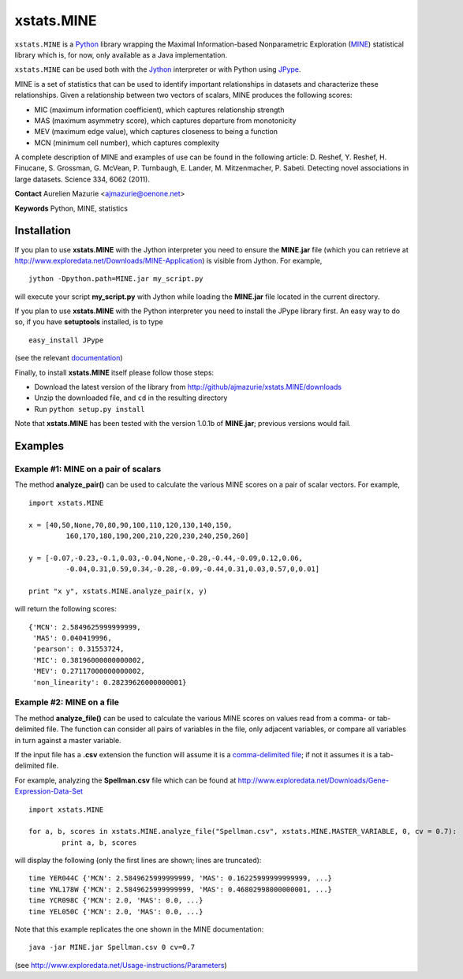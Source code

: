 xstats.MINE
===========

``xstats.MINE`` is a `Python <http://www.python.org/>`_ library wrapping the Maximal Information-based Nonparametric Exploration (`MINE <http://www.exploredata.net/>`_) statistical library which is, for now, only available as a Java implementation.

``xstats.MINE`` can be used both with the `Jython <http://www.jython.org>`_ interpreter or with Python using `JPype <http://jpype.sourceforge.net/>`_.

MINE is a set of statistics that can be used to identify important relationships in datasets and characterize these relationships. Given a relationship between two vectors of scalars, MINE produces the following scores:

- MIC (maximum information coefficient), which captures relationship strength
- MAS (maximum asymmetry score), which captures departure from monotonicity
- MEV (maximum edge value), which captures closeness to being a function
- MCN (minimum cell number), which captures complexity

A complete description of MINE and examples of use can be found in the following article: D. Reshef, Y. Reshef, H. Finucane, S. Grossman, G. McVean, P. Turnbaugh, E. Lander, M. Mitzenmacher, P. Sabeti. Detecting novel associations in large datasets. Science 334, 6062 (2011).

**Contact** Aurelien Mazurie <ajmazurie@oenone.net>

**Keywords** Python, MINE, statistics

Installation
------------

If you plan to use **xstats.MINE** with the Jython interpreter you need to ensure the **MINE.jar** file (which you can retrieve at http://www.exploredata.net/Downloads/MINE-Application) is visible from Jython. For example, ::

	jython -Dpython.path=MINE.jar my_script.py

will execute your script **my_script.py** with Jython while loading the **MINE.jar** file located in the current directory.

If you plan to use **xstats.MINE** with the Python interpreter you need to install the JPype library first. An easy way to do so, if you have **setuptools** installed, is to type ::

	easy_install JPype

(see the relevant `documentation <http://pypi.python.org/pypi/setuptools>`_)

Finally, to install **xstats.MINE** itself please follow those steps:

- Download the latest version of the library from http://github/ajmazurie/xstats.MINE/downloads
- Unzip the downloaded file, and ``cd`` in the resulting directory
- Run ``python setup.py install``

Note that **xstats.MINE** has been tested with the version 1.0.1b of **MINE.jar**; previous versions would fail.

Examples
--------

Example #1: MINE on a pair of scalars
~~~~~~~~~~~~~~~~~~~~~~~~~~~~~~~~~~~~~

The method **analyze_pair()** can be used to calculate the various MINE scores on a pair of scalar vectors. For example, ::

	import xstats.MINE

	x = [40,50,None,70,80,90,100,110,120,130,140,150,
		 160,170,180,190,200,210,220,230,240,250,260]

	y = [-0.07,-0.23,-0.1,0.03,-0.04,None,-0.28,-0.44,-0.09,0.12,0.06,
		 -0.04,0.31,0.59,0.34,-0.28,-0.09,-0.44,0.31,0.03,0.57,0,0.01]

	print "x y", xstats.MINE.analyze_pair(x, y)

will return the following scores::

	{'MCN': 2.5849625999999999,
	 'MAS': 0.040419996,
	 'pearson': 0.31553724,
	 'MIC': 0.38196000000000002,
	 'MEV': 0.27117000000000002,
	 'non_linearity': 0.28239626000000001}

Example #2: MINE on a file
~~~~~~~~~~~~~~~~~~~~~~~~~~

The method **analyze_file()** can be used to calculate the various MINE scores on values read from a comma- or tab-delimited file. The function can consider all pairs of variables in the file, only adjacent variables, or compare all variables in turn against a master variable.

If the input file has a **.csv** extension the function will assume it is a `comma-delimited file <http://en.wikipedia.org/wiki/Comma-separated_values>`_; if not it assumes it is a tab-delimited file.

For example, analyzing the **Spellman.csv** file which can be found at http://www.exploredata.net/Downloads/Gene-Expression-Data-Set ::

	import xstats.MINE

	for a, b, scores in xstats.MINE.analyze_file("Spellman.csv", xstats.MINE.MASTER_VARIABLE, 0, cv = 0.7):
		print a, b, scores

will display the following (only the first lines are shown; lines are truncated)::

	time YER044C {'MCN': 2.5849625999999999, 'MAS': 0.16225999999999999, ...}
	time YNL178W {'MCN': 2.5849625999999999, 'MAS': 0.46802998000000001, ...}
	time YCR098C {'MCN': 2.0, 'MAS': 0.0, ...}
	time YEL050C {'MCN': 2.0, 'MAS': 0.0, ...}

Note that this example replicates the one shown in the MINE documentation::

	java -jar MINE.jar Spellman.csv 0 cv=0.7

(see http://www.exploredata.net/Usage-instructions/Parameters)
